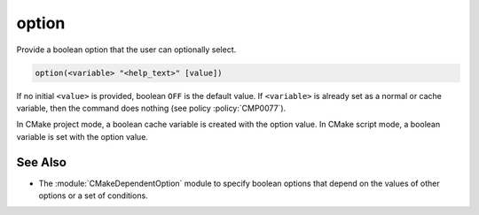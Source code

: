 option
------

Provide a boolean option that the user can optionally select.

.. code-block:: cmake

  option(<variable> "<help_text>" [value])

If no initial ``<value>`` is provided, boolean ``OFF`` is the default value.
If ``<variable>`` is already set as a normal or cache variable,
then the command does nothing (see policy :policy:`CMP0077`).

In CMake project mode, a boolean cache variable is created with the option
value. In CMake script mode, a boolean variable is set with the option value.

See Also
^^^^^^^^

* The :module:`CMakeDependentOption` module to specify boolean options that
  depend on the values of other options or a set of conditions.
